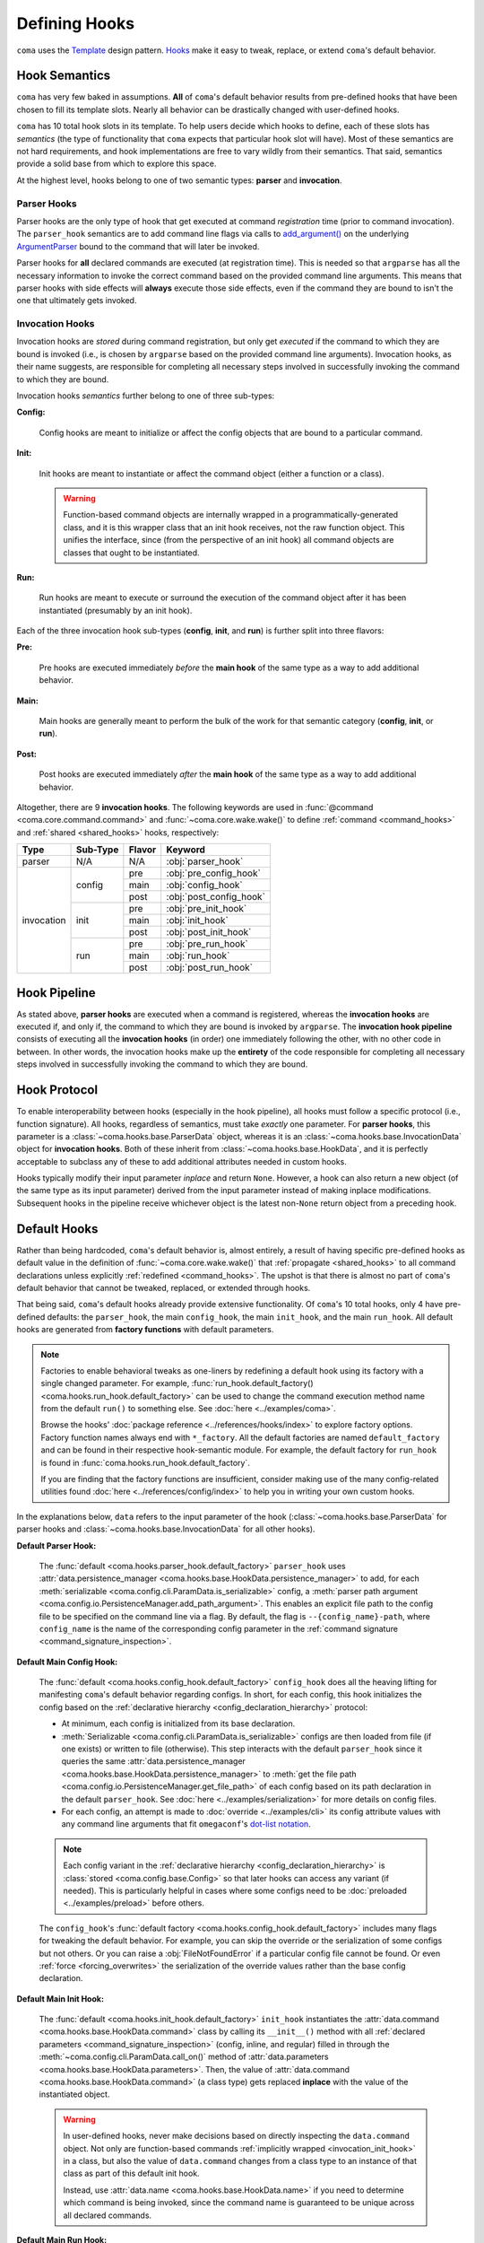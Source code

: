 Defining Hooks
==============

``coma`` uses the `Template <https://en.wikipedia.org/wiki/Template_method_pattern>`_
design pattern. `Hooks <https://en.wikipedia.org/wiki/Hooking>`_ make it easy to
tweak, replace, or extend ``coma``'s default behavior.

.. _hook_semantics:

Hook Semantics
--------------

``coma`` has very few baked in assumptions. **All** of ``coma``'s default behavior
results from pre-defined hooks that have been chosen to fill its template slots.
Nearly all behavior can be drastically changed with user-defined hooks.

``coma`` has 10 total hook slots in its template. To help users decide which hooks to
define, each of these slots has *semantics* (the type of functionality that ``coma``
expects that particular hook slot will have). Most of these semantics are not hard
requirements, and hook implementations are free to vary wildly from their semantics.
That said, semantics provide a solid base from which to explore this space.

At the highest level, hooks belong to one of two semantic types: **parser** and
**invocation**.

Parser Hooks
^^^^^^^^^^^^

Parser hooks are the only type of hook that get executed at command *registration*
time (prior to command invocation). The ``parser_hook`` semantics are to add command
line flags via calls to `add_argument() <https://docs.python.org/3/library/argparse.html#the-add-argument-method>`_
on the underlying `ArgumentParser <https://docs.python.org/3/library/argparse.html#argparse.ArgumentParser>`_
bound to the command that will later be invoked.

Parser hooks for **all** declared commands are executed (at registration time).
This is needed so that ``argparse`` has all the necessary information to invoke
the correct command based on the provided command line arguments. This means that
parser hooks with side effects will **always** execute those side effects, even
if the command they are bound to isn't the one that ultimately gets invoked.

Invocation Hooks
^^^^^^^^^^^^^^^^

Invocation hooks are *stored* during command registration, but only get *executed*
if the command to which they are bound is invoked (i.e., is chosen by ``argparse``
based on the provided command line arguments). Invocation hooks, as their name
suggests, are responsible for completing all necessary steps involved in successfully
invoking the command to which they are bound.

Invocation hooks *semantics* further belong to one of three sub-types:

**Config:**

    Config hooks are meant to initialize or affect the config objects that are
    bound to a particular command.

.. _invocation_init_hook:

**Init:**

    Init hooks are meant to instantiate or affect the command object (either a
    function or a class).

    .. warning::

        Function-based command objects are internally wrapped in a
        programmatically-generated class, and it is this wrapper class that an
        init hook receives, not the raw function object. This unifies the
        interface, since (from the perspective of an init hook) all command
        objects are classes that ought to be instantiated.

**Run:**

    Run hooks are meant to execute or surround the execution of the command object
    after it has been instantiated (presumably by an init hook).

Each of the three invocation hook sub-types (**config**, **init**, and **run**) is
further split into three flavors:

**Pre:**

    Pre hooks are executed immediately *before* the **main hook** of the same type
    as a way to add additional behavior.

**Main:**

    Main hooks are generally meant to perform the bulk of the work for that semantic
    category (**config**, **init**, or **run**).

**Post:**

    Post hooks are executed immediately *after* the **main hook** of the same type
    as a way to add additional behavior.

Altogether, there are 9 **invocation hooks**. The following keywords are used in
:func:`@command <coma.core.command.command>` and :func:`~coma.core.wake.wake()`
to define :ref:`command <command_hooks>` and :ref:`shared <shared_hooks>` hooks,
respectively:

.. table::
    :widths: auto

    +------------+----------+--------+-------------------------+
    | Type       | Sub-Type | Flavor | Keyword                 |
    +============+==========+========+=========================+
    | parser     | N/A      | N/A    | :obj:`parser_hook`      |
    +------------+----------+--------+-------------------------+
    | invocation | config   | pre    | :obj:`pre_config_hook`  |
    |            |          +--------+-------------------------+
    |            |          | main   | :obj:`config_hook`      |
    |            +          +--------+-------------------------+
    |            |          | post   | :obj:`post_config_hook` |
    |            +----------+--------+-------------------------+
    |            | init     | pre    | :obj:`pre_init_hook`    |
    |            |          +--------+-------------------------+
    |            |          | main   | :obj:`init_hook`        |
    |            +          +--------+-------------------------+
    |            |          | post   | :obj:`post_init_hook`   |
    |            +----------+--------+-------------------------+
    |            | run      | pre    | :obj:`pre_run_hook`     |
    |            |          +--------+-------------------------+
    |            |          | main   | :obj:`run_hook`         |
    |            +          +--------+-------------------------+
    |            |          | post   | :obj:`post_run_hook`    |
    +------------+----------+--------+-------------------------+

.. _hook_pipeline:

Hook Pipeline
-------------

As stated above, **parser hooks** are executed when a command is registered,
whereas the **invocation hooks** are executed if, and only if, the command to
which they are bound is invoked by ``argparse``. The **invocation hook pipeline**
consists of executing all the **invocation hooks** (in order) one immediately
following the other, with no other code in between. In other words, the invocation
hooks make up the **entirety** of the code responsible for completing all necessary
steps involved in successfully invoking the command to which they are bound.

.. _hook_protocols:

Hook Protocol
-------------

To enable interoperability between hooks (especially in the hook pipeline), all
hooks must follow a specific protocol (i.e., function signature). All hooks,
regardless of semantics, must take *exactly* one parameter. For **parser hooks**,
this parameter is a :class:`~coma.hooks.base.ParserData` object, whereas it is an
:class:`~coma.hooks.base.InvocationData` object for **invocation hooks**. Both of
these inherit from :class:`~coma.hooks.base.HookData`, and it is perfectly acceptable
to subclass any of these to add additional attributes needed in custom hooks.

Hooks typically modify their input parameter *inplace* and return ``None``. However,
a hook can also return a new object (of the same type as its input parameter) derived
from the input parameter instead of making inplace modifications. Subsequent hooks in
the pipeline receive whichever object is the latest non-``None`` return object from a
preceding hook.

.. _default_hooks:

Default Hooks
-------------

Rather than being hardcoded, ``coma``'s default behavior is, almost entirely, a
result of having specific pre-defined hooks as default value in the definition of
:func:`~coma.core.wake.wake()` that :ref:`propagate <shared_hooks>` to all command
declarations unless explicitly :ref:`redefined <command_hooks>`. The upshot is
that there is almost no part of ``coma``'s default behavior that cannot be tweaked,
replaced, or extended through hooks.

That being said, ``coma``'s default hooks already provide extensive functionality.
Of ``coma``'s 10 total hooks, only 4 have pre-defined defaults: the ``parser_hook``,
the main ``config_hook``, the main ``init_hook``, and the main ``run_hook``. All
default hooks are generated from **factory functions** with default parameters.

.. _default_hook_factories:

.. note::

    Factories to enable behavioral tweaks as one-liners by redefining a default
    hook using its factory with a single changed parameter. For example,
    :func:`run_hook.default_factory() <coma.hooks.run_hook.default_factory>`
    can be used to change the command execution method name from the default
    ``run()`` to something else. See :doc:`here <../examples/coma>`.

    Browse the hooks' :doc:`package reference <../references/hooks/index>` to
    explore factory options. Factory function names always end with ``*_factory``.
    All the default factories are named ``default_factory`` and can be found in
    their respective hook-semantic module. For example, the default factory for
    ``run_hook`` is found in :func:`coma.hooks.run_hook.default_factory`.

    If you are finding that the factory functions are insufficient, consider
    making use of the many config-related utilities found
    :doc:`here <../references/config/index>` to help you in writing your own
    custom hooks.

In the explanations below, ``data`` refers to the input parameter of the hook
(:class:`~coma.hooks.base.ParserData` for parser hooks and
:class:`~coma.hooks.base.InvocationData` for all other hooks).

**Default Parser Hook:**

    The :func:`default <coma.hooks.parser_hook.default_factory>` ``parser_hook`` uses
    :attr:`data.persistence_manager <coma.hooks.base.HookData.persistence_manager>` to
    add, for each :meth:`serializable <coma.config.cli.ParamData.is_serializable>` config,
    a :meth:`parser path argument <coma.config.io.PersistenceManager.add_path_argument>`.
    This enables an explicit file path to the config file to be specified on the command
    line via a flag. By default, the flag is ``--{config_name}-path``, where
    ``config_name`` is the name of the corresponding config parameter in the
    :ref:`command signature <command_signature_inspection>`.

**Default Main Config Hook:**

    The :func:`default <coma.hooks.config_hook.default_factory>` ``config_hook`` does
    all the heaving lifting for manifesting ``coma``'s default behavior regarding
    configs. In short, for each config, this hook initializes the config based on the
    :ref:`declarative hierarchy <config_declaration_hierarchy>` protocol:

    * At minimum, each config is initialized from its base declaration.
    * :meth:`Serializable <coma.config.cli.ParamData.is_serializable>` configs
      are then loaded from file (if one exists) or written to file (otherwise).
      This step interacts with the default ``parser_hook`` since it queries the same
      :attr:`data.persistence_manager <coma.hooks.base.HookData.persistence_manager>`
      to :meth:`get the file path <coma.config.io.PersistenceManager.get_file_path>`
      of each config based on its path declaration in the default ``parser_hook``.
      See :doc:`here <../examples/serialization>` for more details on config files.
    * For each config, an attempt is made to :doc:`override <../examples/cli>` its
      config attribute values with any command line arguments that fit ``omegaconf``'s
      `dot-list notation <https://omegaconf.readthedocs.io/en/2.1_branch/usage.html#from-a-dot-list>`_.

    .. note::

        Each config variant in the :ref:`declarative hierarchy <config_declaration_hierarchy>`
        is :class:`stored <coma.config.base.Config>` so that later hooks can access any
        variant (if needed). This is particularly helpful in cases where some configs
        need to be :doc:`preloaded <../examples/preload>` before others.

    The ``config_hook``'s :func:`default factory <coma.hooks.config_hook.default_factory>`
    includes many flags for tweaking the default behavior. For example, you can skip the
    override or the serialization of some configs but not others. Or you can raise a
    :obj:`FileNotFoundError` if a particular config file cannot be found. Or even
    :ref:`force <forcing_overwrites>` the serialization of the override values rather
    than the base config declaration.

**Default Main Init Hook:**

    The :func:`default <coma.hooks.init_hook.default_factory>` ``init_hook``
    instantiates the :attr:`data.command <coma.hooks.base.HookData.command>`
    class by calling its ``__init__()`` method with all
    :ref:`declared parameters <command_signature_inspection>` (config, inline, and
    regular) filled in through the :meth:`~coma.config.cli.ParamData.call_on()`
    method of :attr:`data.parameters <coma.hooks.base.HookData.parameters>`. Then,
    the value of :attr:`data.command <coma.hooks.base.HookData.command>` (a class
    type) gets replaced **inplace** with the value of the instantiated object.

    .. warning::

        In user-defined hooks, never make decisions based on directly inspecting
        the ``data.command`` object. Not only are function-based commands
        :ref:`implicitly wrapped <invocation_init_hook>` in a class, but also the
        value of ``data.command`` changes from a class type to an instance of that
        class as part of this default init hook.

        Instead, use :attr:`data.name <coma.hooks.base.HookData.name>` if you need to
        determine which command is being invoked, since the command name is guaranteed
        to be unique across all declared commands.

**Default Main Run Hook:**

    The :func:`default <coma.hooks.run_hook.default_factory>` ``run_hook`` calls
    the :attr:`data.command <coma.hooks.base.HookData.command>` object's ``run()``
    (by default, though this can be :doc:`changed <../examples/coma>`) method
    with no parameters. This assumes that the ``init_hook`` has instantiated
    ``data.command`` from a class type to an instance.

.. _hooks_as_sequences:

Hooks as Sequences
------------------

Typically, a hook is a function with a signature based on the
:ref:`hook protocol <hook_protocols>`. However, there are three additional
(non-function) sentinel objects (``SHARED``, ``DEFAULT``, and ``None``) that have
:ref:`special meaning <hook_sentinel_summary>` as :ref:`command <command_hooks>`
and/or :ref:`shared <shared_hooks>` hook values. A valid "plain" hook can be any
single function adhering to the hook protocol or any single of these three sentinels.

In addition, any (recursively) nested **sequences** of these singular/plain values
is also a valid hook. Each item in these sequences is recursively inspected for the
presence of any of the three sentinels. These are replaced at runtime with their
:ref:`semantic equivalent <hook_sentinel_summary>` function. This is particularly useful
to **add** behavior on top of ``coma``'s default, rather than outright replacing it. See
:ref:`here <command_hook_example>` and :ref:`here <shared_hook_example>` for practical
examples. To emphasize the recursive potential of nested hook sequences, consider this
toy example:

.. code-block:: python

    from coma import command, wake, DEFAULT

    @command(
        run_hook=(
            (
                None,
                lambda _: print("First"),
            ),
            lambda _: print("Second"),
            (
                (
                    (
                        (
                            DEFAULT,
                            lambda _: print("Fourth"),
                        ),
                    ),
                ),
            ),
            None,
            (),
            lambda _: print("Last"),
        ),
    )
    def nested():
        print("Third")

    if __name__ == "__main__":
        wake()

Let's see how ``coma`` resolves the nested sequences:

.. code-block:: console

    $ python main.py nested
    First
    Second
    Third
    Fourth
    Last

Notice that ``DEFAULT`` gets replaced at runtime with the default ``run_hook`` which
runs the command and prints ``Third`` at that position in the nested sequences.

Beyond this toy example, sequences are helpful in practice for decomposing a complex
hook function into a series of smaller ones. Often these component functions will be
hook variants created using :ref:`factories <default_hook_factories>`. Hook sequences
essentially wrap each component function into a higher-order function that executes the
components in order following the rules of the :ref:`hook protocol <hook_protocols>`.

As an extreme example, we could redefine the ``pre_config_hook`` of a command to
stuff the **entire** default :ref:`invocation pipeline <hook_pipeline>` into it
while setting the standard hooks to ``None``:

.. code-block:: python

    from coma import command, wake, config_hook, init_hook, run_hook

    @command(
        pre_config_hook=(
            config_hook.default_factory(),
            init_hook.default_factory(),
            run_hook.default_factory(),
        ),
        config_hook=None,
        init_hook=None,
        run_hook=None,
    )
    def cmd():
        print("No problem!")

    if __name__ == "__main__":
        wake()

This example also highlights the utility of ``pre`` and ``post`` hooks. They are really
just conceptual convenience functions. All functionality could *in principle* be placed
in a single hook sequence as shown here. The benefit of multiple hook types and
sub-types with differing semantics is to help *conceptually* separate concerns. Consider
that, in :ref:`this <command_hook_example>` example, we defined a ``pre_run_hook`` that
exits the program before running the command. In principle, we could have implemented
this same functionality by redefining the ``run_hook`` as ``(pre_run_hook, SHARED)``.
However, because the new functionality is an early exit (*before* running the command),
it feels conceptually cleaner to exit as as a separate ``pre_run_hook``, rather than as
an initial component of the ``run_hook`` in the invocation pipeline. This distinction
is purely conceptual. The resulting behavior is essentially equivalent.

